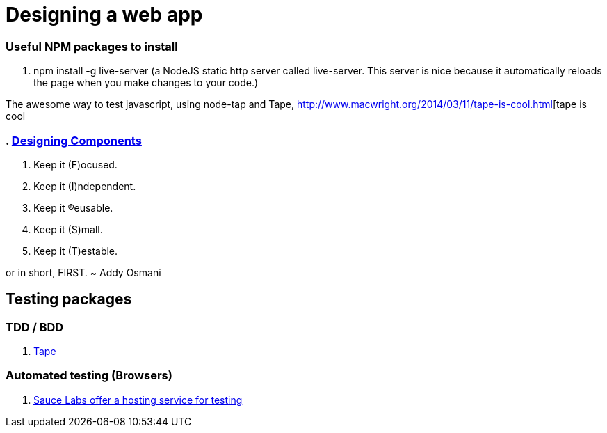 # Designing a web app

=== Useful NPM packages to install

. npm install -g live-server (a NodeJS static http server called live-server. This server is nice because
it automatically reloads the page when you make changes to your code.)

The awesome way to test javascript, using node-tap and Tape,
http://www.macwright.org/2014/03/11/tape-is-cool.html[tape is cool

=== . http://addyosmani.com/first/[Designing Components]

. Keep it (F)ocused.
. Keep it (I)ndependent.
. Keep it (R)eusable.
. Keep it (S)mall.
. Keep it (T)estable.

or in short, FIRST.
~ Addy Osmani


== Testing packages

=== TDD / BDD
. https://github.com/substack/tape[Tape]

=== Automated testing (Browsers)
. https://saucelabs.com/[Sauce Labs offer a hosting service for testing]
